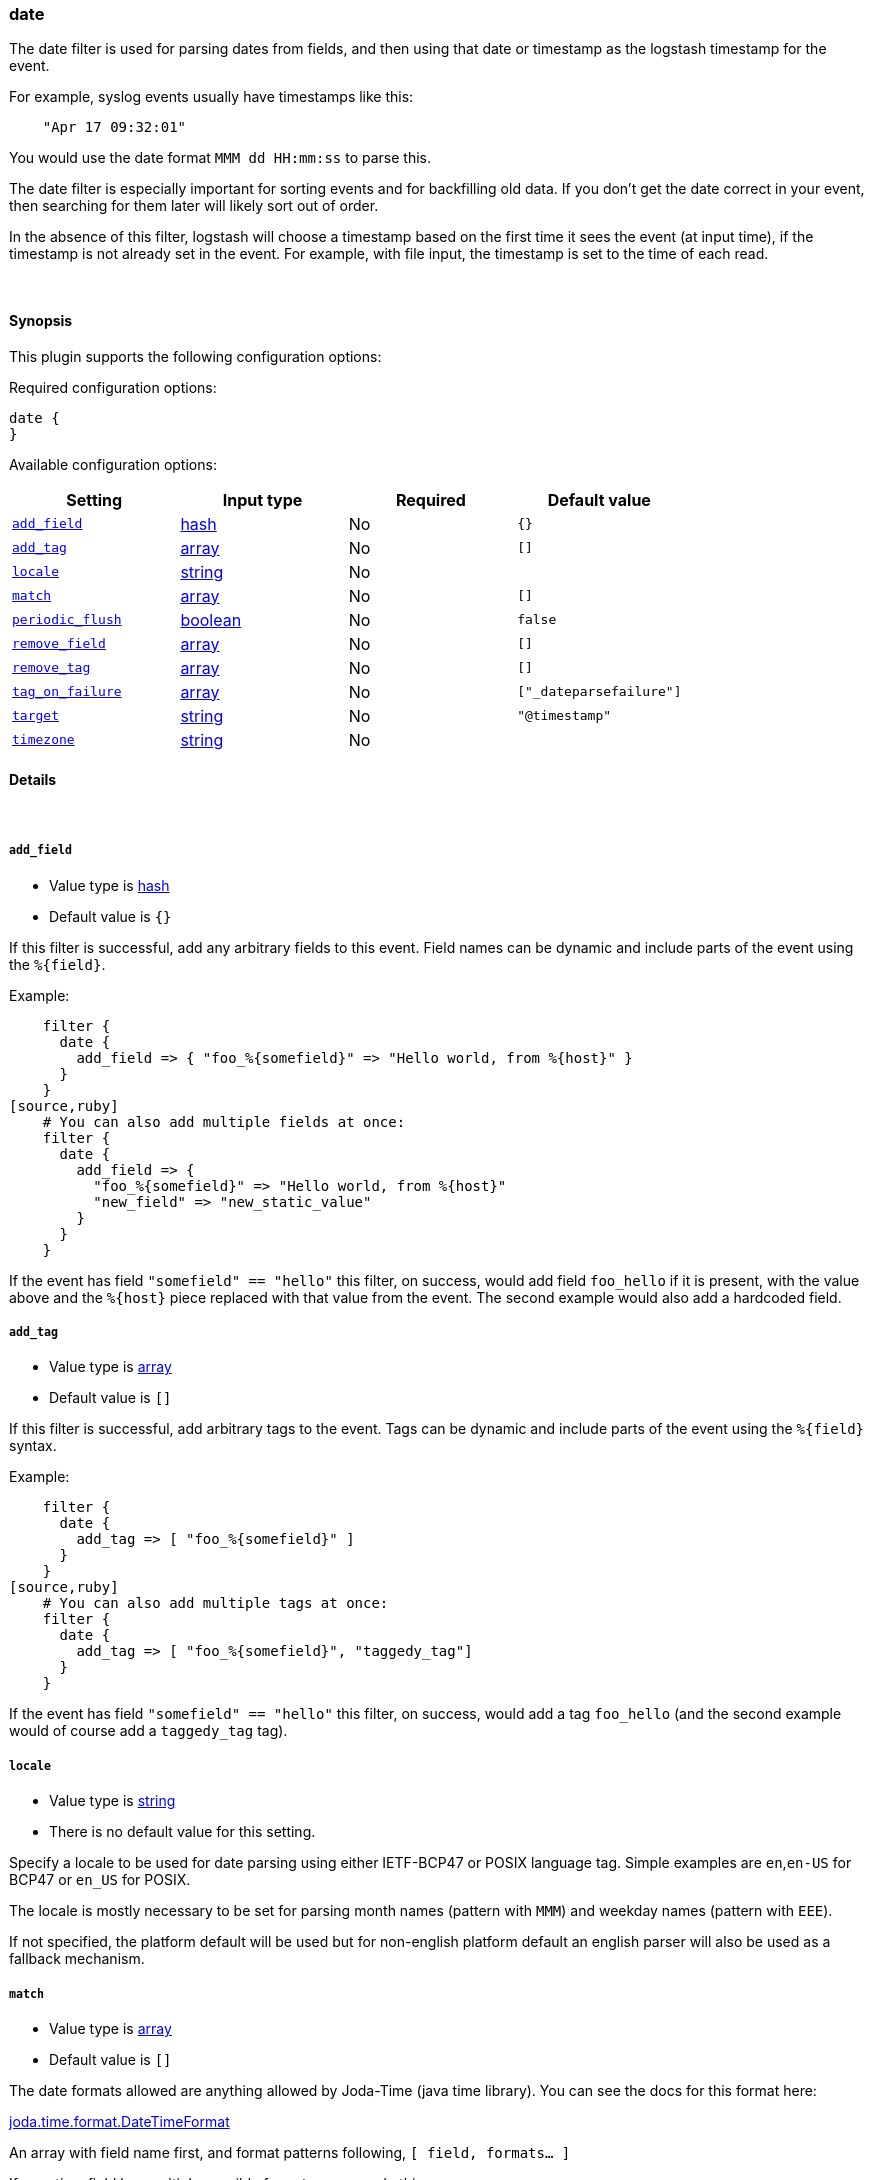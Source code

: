 [[plugins-filters-date]]
=== date



The date filter is used for parsing dates from fields, and then using that
date or timestamp as the logstash timestamp for the event.

For example, syslog events usually have timestamps like this:
[source,ruby]
    "Apr 17 09:32:01"

You would use the date format `MMM dd HH:mm:ss` to parse this.

The date filter is especially important for sorting events and for
backfilling old data. If you don't get the date correct in your
event, then searching for them later will likely sort out of order.

In the absence of this filter, logstash will choose a timestamp based on the
first time it sees the event (at input time), if the timestamp is not already
set in the event. For example, with file input, the timestamp is set to the
time of each read.

&nbsp;

==== Synopsis

This plugin supports the following configuration options:


Required configuration options:

[source,json]
--------------------------
date {
}
--------------------------



Available configuration options:

[cols="<,<,<,<m",options="header",]
|=======================================================================
|Setting |Input type|Required|Default value
| <<plugins-filters-date-add_field>> |<<hash,hash>>|No|`{}`
| <<plugins-filters-date-add_tag>> |<<array,array>>|No|`[]`
| <<plugins-filters-date-locale>> |<<string,string>>|No|
| <<plugins-filters-date-match>> |<<array,array>>|No|`[]`
| <<plugins-filters-date-periodic_flush>> |<<boolean,boolean>>|No|`false`
| <<plugins-filters-date-remove_field>> |<<array,array>>|No|`[]`
| <<plugins-filters-date-remove_tag>> |<<array,array>>|No|`[]`
| <<plugins-filters-date-tag_on_failure>> |<<array,array>>|No|`["_dateparsefailure"]`
| <<plugins-filters-date-target>> |<<string,string>>|No|`"@timestamp"`
| <<plugins-filters-date-timezone>> |<<string,string>>|No|
|=======================================================================



==== Details

&nbsp;

[[plugins-filters-date-add_field]]
===== `add_field` 

  * Value type is <<hash,hash>>
  * Default value is `{}`

If this filter is successful, add any arbitrary fields to this event.
Field names can be dynamic and include parts of the event using the `%{field}`.

Example:
[source,ruby]
    filter {
      date {
        add_field => { "foo_%{somefield}" => "Hello world, from %{host}" }
      }
    }
[source,ruby]
    # You can also add multiple fields at once:
    filter {
      date {
        add_field => {
          "foo_%{somefield}" => "Hello world, from %{host}"
          "new_field" => "new_static_value"
        }
      }
    }

If the event has field `"somefield" == "hello"` this filter, on success,
would add field `foo_hello` if it is present, with the
value above and the `%{host}` piece replaced with that value from the
event. The second example would also add a hardcoded field.

[[plugins-filters-date-add_tag]]
===== `add_tag` 

  * Value type is <<array,array>>
  * Default value is `[]`

If this filter is successful, add arbitrary tags to the event.
Tags can be dynamic and include parts of the event using the `%{field}`
syntax.

Example:
[source,ruby]
    filter {
      date {
        add_tag => [ "foo_%{somefield}" ]
      }
    }
[source,ruby]
    # You can also add multiple tags at once:
    filter {
      date {
        add_tag => [ "foo_%{somefield}", "taggedy_tag"]
      }
    }

If the event has field `"somefield" == "hello"` this filter, on success,
would add a tag `foo_hello` (and the second example would of course add a `taggedy_tag` tag).

[[plugins-filters-date-locale]]
===== `locale` 

  * Value type is <<string,string>>
  * There is no default value for this setting.

Specify a locale to be used for date parsing using either IETF-BCP47 or POSIX language tag.
Simple examples are `en`,`en-US` for BCP47 or `en_US` for POSIX.

The locale is mostly necessary to be set for parsing month names (pattern with `MMM`) and
weekday names (pattern with `EEE`).

If not specified, the platform default will be used but for non-english platform default
an english parser will also be used as a fallback mechanism.

[[plugins-filters-date-match]]
===== `match` 

  * Value type is <<array,array>>
  * Default value is `[]`

The date formats allowed are anything allowed by Joda-Time (java time
library). You can see the docs for this format here:

http://joda-time.sourceforge.net/apidocs/org/joda/time/format/DateTimeFormat.html[joda.time.format.DateTimeFormat]

An array with field name first, and format patterns following, `[ field,
formats... ]`

If your time field has multiple possible formats, you can do this:
[source,ruby]
    match => [ "logdate", "MMM dd YYY HH:mm:ss",
              "MMM  d YYY HH:mm:ss", "ISO8601" ]

The above will match a syslog (rfc3164) or `iso8601` timestamp.

There are a few special exceptions. The following format literals exist
to help you save time and ensure correctness of date parsing.

* `ISO8601` - should parse any valid ISO8601 timestamp, such as
  `2011-04-19T03:44:01.103Z`
* `UNIX` - will parse *float or int* value expressing unix time in seconds since epoch like 1326149001.132 as well as 1326149001
* `UNIX_MS` - will parse **int** value expressing unix time in milliseconds since epoch like 1366125117000
* `TAI64N` - will parse tai64n time values

For example, if you have a field `logdate`, with a value that looks like
`Aug 13 2010 00:03:44`, you would use this configuration:
[source,ruby]
    filter {
      date {
        match => [ "logdate", "MMM dd YYYY HH:mm:ss" ]
      }
    }

If your field is nested in your structure, you can use the nested
syntax `[foo][bar]` to match its value. For more information, please refer to
<<logstash-config-field-references>>

[[plugins-filters-date-periodic_flush]]
===== `periodic_flush` 

  * Value type is <<boolean,boolean>>
  * Default value is `false`

Call the filter flush method at regular interval.
Optional.

[[plugins-filters-date-remove_field]]
===== `remove_field` 

  * Value type is <<array,array>>
  * Default value is `[]`

If this filter is successful, remove arbitrary fields from this event.
Fields names can be dynamic and include parts of the event using the %{field}
Example:
[source,ruby]
    filter {
      date {
        remove_field => [ "foo_%{somefield}" ]
      }
    }
[source,ruby]
    # You can also remove multiple fields at once:
    filter {
      date {
        remove_field => [ "foo_%{somefield}", "my_extraneous_field" ]
      }
    }

If the event has field `"somefield" == "hello"` this filter, on success,
would remove the field with name `foo_hello` if it is present. The second
example would remove an additional, non-dynamic field.

[[plugins-filters-date-remove_tag]]
===== `remove_tag` 

  * Value type is <<array,array>>
  * Default value is `[]`

If this filter is successful, remove arbitrary tags from the event.
Tags can be dynamic and include parts of the event using the `%{field}`
syntax.

Example:
[source,ruby]
    filter {
      date {
        remove_tag => [ "foo_%{somefield}" ]
      }
    }
[source,ruby]
    # You can also remove multiple tags at once:
    filter {
      date {
        remove_tag => [ "foo_%{somefield}", "sad_unwanted_tag"]
      }
    }

If the event has field `"somefield" == "hello"` this filter, on success,
would remove the tag `foo_hello` if it is present. The second example
would remove a sad, unwanted tag as well.

[[plugins-filters-date-tag_on_failure]]
===== `tag_on_failure` 

  * Value type is <<array,array>>
  * Default value is `["_dateparsefailure"]`

Append values to the `tags` field when there has been no
successful match

[[plugins-filters-date-target]]
===== `target` 

  * Value type is <<string,string>>
  * Default value is `"@timestamp"`

Store the matching timestamp into the given target field.  If not provided,
default to updating the `@timestamp` field of the event.

[[plugins-filters-date-timezone]]
===== `timezone` 

  * Value type is <<string,string>>
  * There is no default value for this setting.

Specify a time zone canonical ID to be used for date parsing.
The valid IDs are listed on the http://joda-time.sourceforge.net/timezones.html[Joda.org available time zones page].
This is useful in case the time zone cannot be extracted from the value,
and is not the platform default.
If this is not specified the platform default will be used.
Canonical ID is good as it takes care of daylight saving time for you
For example, `America/Los_Angeles` or `Europe/Paris` are valid IDs.
This field can be dynamic and include parts of the event using the `%{field}` syntax

